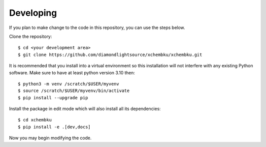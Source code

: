 .. # ********** Please don't edit this file!
.. # ********** It has been generated automatically by dae_devops version 0.5.3.
.. # ********** For repository_name xchembku

Developing
=======================================================================

If you plan to make change to the code in this repository, you can use the steps below.

Clone the repository::

    $ cd <your development area>
    $ git clone https://github.com/diamondlightsource/xchembku/xchembku.git

It is recommended that you install into a virtual environment so this
installation will not interfere with any existing Python software.
Make sure to have at least python version 3.10 then::

    $ python3 -m venv /scratch/$USER/myvenv
    $ source /scratch/$USER/myvenv/bin/activate
    $ pip install --upgrade pip

Install the package in edit mode which will also install all its dependencies::

    $ cd xchembku
    $ pip install -e .[dev,docs]

Now you may begin modifying the code.


.. # dae_devops_fingerprint 7ed6884248b751dc449fb414a1ca82e1
